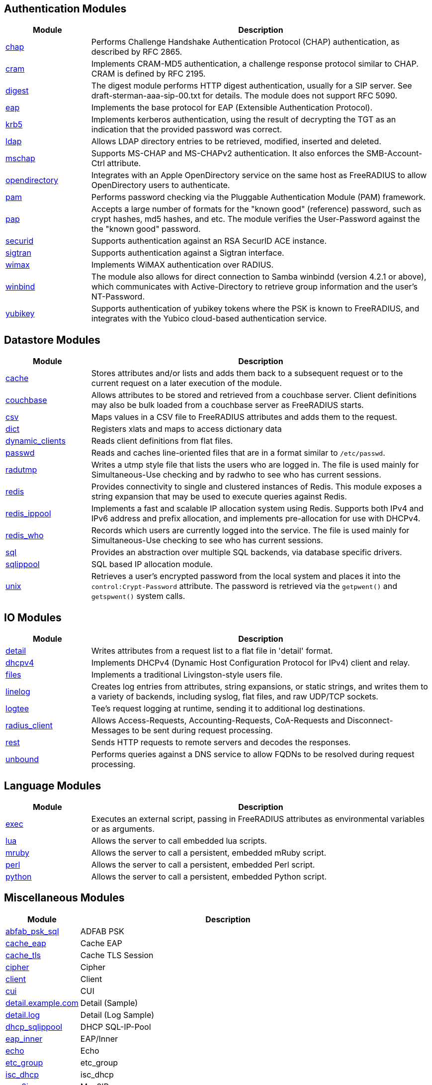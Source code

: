 == Authentication Modules
[options="header"]
[cols="20%,80%"]
|=====
| Module | Description
| xref:chap.adoc[chap]	| Performs Challenge Handshake Authentication Protocol (CHAP) authentication, as described by RFC 2865.
| xref:cram.adoc[cram]	| Implements CRAM-MD5 authentication, a challenge response protocol similar to CHAP. CRAM is defined by RFC 2195.
| xref:digest.adoc[digest]	| The digest module performs HTTP digest authentication, usually for a SIP server. See draft-sterman-aaa-sip-00.txt for
details. The module does not support RFC 5090.
| xref:eap.adoc[eap]	| Implements the base protocol for EAP (Extensible Authentication Protocol).
| xref:krb5.adoc[krb5]	| Implements kerberos authentication, using the result of decrypting the TGT as an indication that the provided
password was correct.
| xref:ldap.adoc[ldap]	| Allows LDAP directory entries to be retrieved, modified, inserted and deleted.
| xref:mschap.adoc[mschap]	| Supports MS-CHAP and MS-CHAPv2 authentication. It also enforces the SMB-Account-Ctrl attribute.
| xref:opendirectory.adoc[opendirectory]	| Integrates with an Apple OpenDirectory service on the same host as FreeRADIUS to allow OpenDirectory users to
authenticate.
| xref:pam.adoc[pam]	| Performs password checking via the Pluggable Authentication Module (PAM) framework.
| xref:pap.adoc[pap]	| Accepts a large number of formats for the "known good" (reference) password, such as crypt hashes, md5 hashes,
and etc. The module verifies the User-Password against the the "known good" password.
| xref:securid.adoc[securid]	| Supports authentication against an RSA SecurID ACE instance.
| xref:sigtran.adoc[sigtran]	| Supports authentication against a Sigtran interface.
| xref:wimax.adoc[wimax]	| Implements WiMAX authentication over RADIUS.
| xref:winbind.adoc[winbind]	| The module also allows for direct connection to Samba winbindd (version 4.2.1 or above), which communicates with
Active-Directory to retrieve group information and the user's NT-Password.
| xref:yubikey.adoc[yubikey]	| Supports authentication of yubikey tokens where the PSK is known to FreeRADIUS, and integrates with the Yubico
cloud-based authentication service.
|=====

== Datastore Modules
[options="header"]
[cols="20%,80%"]
|=====
| Module | Description
| xref:cache.adoc[cache]	| Stores attributes and/or lists and adds them back to a subsequent request or to the current request on a later execution
of the module.
| xref:couchbase.adoc[couchbase]	| Allows attributes to be stored and retrieved from a couchbase server. Client definitions may also be bulk loaded from a
couchbase server as FreeRADIUS starts.
| xref:csv.adoc[csv]	| Maps values in a CSV file to FreeRADIUS attributes and adds them to the request.
| xref:dict.adoc[dict]	| Registers xlats and maps to access dictionary data
| xref:dynamic_clients.adoc[dynamic_clients]	| Reads client definitions from flat files.
| xref:passwd.adoc[passwd]	| Reads and caches line-oriented files that are in a format similar to ``/etc/passwd``.
| xref:radutmp.adoc[radutmp]	| Writes a utmp style file that lists the users who are logged in. The file is used mainly for Simultaneous-Use checking
and by radwho to see who has current sessions.
| xref:redis.adoc[redis]	| Provides connectivity to single and clustered instances of Redis. This module exposes a string expansion that may be
used to execute queries against Redis.
| xref:redis_ippool.adoc[redis_ippool]	| Implements a fast and scalable IP allocation system using Redis. Supports both IPv4 and IPv6 address and prefix
allocation, and implements pre-allocation for use with DHCPv4.
| xref:redis_who.adoc[redis_who]	| Records which users are currently logged into the service. The file is used mainly for Simultaneous-Use checking to see
who has current sessions.
| xref:sql.adoc[sql]	| Provides an abstraction over multiple SQL backends, via database specific drivers.
| xref:sqlippool.adoc[sqlippool]	| SQL based IP allocation module.
| xref:unix.adoc[unix]	| Retrieves a user's encrypted password from the local system and places it into the ``control:Crypt-Password`` attribute.
The password is retrieved via the ``getpwent()`` and ``getspwent()`` system calls.
|=====

== IO Modules
[options="header"]
[cols="20%,80%"]
|=====
| Module | Description
| xref:detail.adoc[detail]	| Writes attributes from a request list to a flat file in 'detail' format.
| xref:dhcpv4.adoc[dhcpv4]	| Implements DHCPv4 (Dynamic Host Configuration Protocol for IPv4) client and relay.
| xref:files.adoc[files]	| Implements a traditional Livingston-style users file.
| xref:linelog.adoc[linelog]	| Creates log entries from attributes, string expansions, or static strings, and writes them to a variety of backends,
including syslog, flat files, and raw UDP/TCP sockets.
| xref:logtee.adoc[logtee]	| Tee's request logging at runtime, sending it to additional log destinations.
| xref:radius_client.adoc[radius_client]	| Allows Access-Requests, Accounting-Requests, CoA-Requests and Disconnect-Messages to be sent during request processing.
| xref:rest.adoc[rest]	| Sends HTTP requests to remote servers and decodes the responses.
| xref:unbound.adoc[unbound]	| Performs queries against a DNS service to allow FQDNs to be resolved during request processing.
|=====

== Language Modules
[options="header"]
[cols="20%,80%"]
|=====
| Module | Description
| xref:exec.adoc[exec]	| Executes an external script, passing in FreeRADIUS attributes as environmental variables or as arguments.
| xref:lua.adoc[lua]	| Allows the server to call embedded lua scripts.
| xref:mruby.adoc[mruby]	| Allows the server to call a persistent, embedded mRuby script.
| xref:perl.adoc[perl]	| Allows the server to call a persistent, embedded Perl script.
| xref:python.adoc[python]	| Allows the server to call a persistent, embedded Python script.
|=====

== Miscellaneous Modules
[options="header"]
[cols="20%,80%"]
|=====
| Module | Description
| xref:abfab_psk_sql.adoc[abfab_psk_sql]	| ADFAB PSK
| xref:cache_eap.adoc[cache_eap]	| Cache EAP
| xref:cache_tls.adoc[cache_tls]	| Cache TLS Session
| xref:cipher.adoc[cipher]	| Cipher
| xref:client.adoc[client]	| Client
| xref:cui.adoc[cui]	| CUI
| xref:detail.example.com.adoc[detail.example.com]	| Detail (Sample)
| xref:detail.log.adoc[detail.log]	| Detail (Log Sample)
| xref:dhcp_sqlippool.adoc[dhcp_sqlippool]	| DHCP SQL-IP-Pool
| xref:eap_inner.adoc[eap_inner]	| EAP/Inner
| xref:echo.adoc[echo]	| Echo
| xref:etc_group.adoc[etc_group]	| etc_group
| xref:isc_dhcp.adoc[isc_dhcp]	| isc_dhcp
| xref:mac2ip.adoc[mac2ip]	| Mac2IP
| xref:mac2vlan.adoc[mac2vlan]	| Mac2Vlan
| xref:ntlm_auth.adoc[ntlm_auth]	| NTLM Auth
| xref:radius.adoc[radius]	| Radius
| xref:rediswho.adoc[rediswho]	| REDISWho
| xref:smbpasswd.adoc[smbpasswd]	| SMBPasswd
| xref:sradutmp.adoc[sradutmp]	| sRadutmp
| xref:stats.adoc[stats]	| Stats
|=====

== Policy Modules
[options="header"]
[cols="20%,80%"]
|=====
| Module | Description
| xref:always.adoc[always]	| Returns a pre-configured result code such as 'ok', 'noop', 'reject' etc...
| xref:attr_filter.adoc[attr_filter]	| Filters attributes in a request. Can delete attributes or permit them to have only certain values.
| xref:date.adoc[date]	| Converts date strings between user configurable formats.
| xref:delay.adoc[delay]	| Introduces an artificial non-blocking delay when processing a request.
| xref:escape.adoc[escape]	| Escapes and unescapes strings using the MIME escape format
| xref:example.adoc[example]	| An example module to use as a template when writing new modules.
An example module to use as a template when writing new modules.
| xref:expiration.adoc[expiration]	| Determines whether a user account has expired, with the expiration time set by another module.
| xref:expr.adoc[expr]	| Registers a string expansion "%{expr:}" that allows basic arithmetic and binary operations.
| xref:idn.adoc[idn]	| Converts internationalized domain names to ASCII.
| xref:json.adoc[json]	| Parses JSON strings into an in memory format using the json-c library.
| xref:logintime.adoc[logintime]	| Enforces the time span during which a user may login to the system.
| xref:sometimes.adoc[sometimes]	| Is a hashing and distribution protocol, that will sometimes return one code or another depending on the input value
configured.
| xref:sqlcounter.adoc[sqlcounter]	| Records statistics for users such as data transfer and session time, and prevent further logins when limits are reached.
| xref:test.adoc[test]	| Contains test stubs for CIT and the ``make test`` build target.
| xref:unpack.adoc[unpack]	| Unpacks binary data from octets type attributes into individual attributes.
| xref:utf8.adoc[utf8]	| Checks all attributes of type string in the current request, to ensure that they only contain valid UTF8 sequences.
|=====


